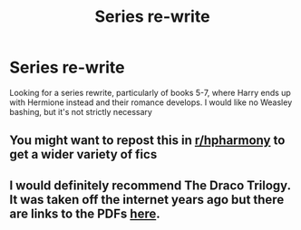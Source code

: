 #+TITLE: Series re-write

* Series re-write
:PROPERTIES:
:Author: uell23
:Score: 1
:DateUnix: 1591663474.0
:DateShort: 2020-Jun-09
:FlairText: Request
:END:
Looking for a series rewrite, particularly of books 5-7, where Harry ends up with Hermione instead and their romance develops. I would like no Weasley bashing, but it's not strictly necessary


** You might want to repost this in [[/r/hpharmony][r/hpharmony]] to get a wider variety of fics
:PROPERTIES:
:Author: hpexquisite02
:Score: 4
:DateUnix: 1591663822.0
:DateShort: 2020-Jun-09
:END:


** I would definitely recommend The Draco Trilogy. It was taken off the internet years ago but there are links to the PDFs [[https://dracotrilogy.livejournal.com/][here]].
:PROPERTIES:
:Author: sailingg
:Score: 1
:DateUnix: 1591667912.0
:DateShort: 2020-Jun-09
:END:
